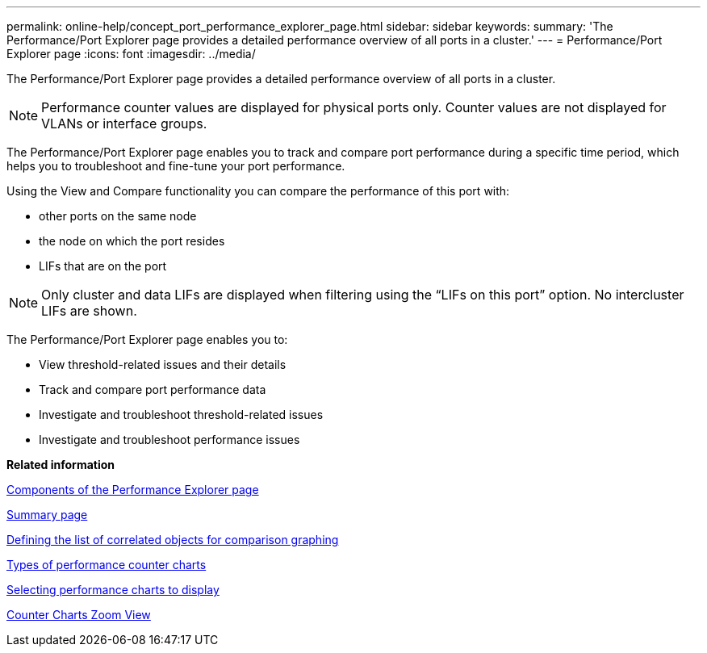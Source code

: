 ---
permalink: online-help/concept_port_performance_explorer_page.html
sidebar: sidebar
keywords: 
summary: 'The Performance/Port Explorer page provides a detailed performance overview of all ports in a cluster.'
---
= Performance/Port Explorer page
:icons: font
:imagesdir: ../media/

[.lead]
The Performance/Port Explorer page provides a detailed performance overview of all ports in a cluster.

[NOTE]
====
Performance counter values are displayed for physical ports only. Counter values are not displayed for VLANs or interface groups.
====

The Performance/Port Explorer page enables you to track and compare port performance during a specific time period, which helps you to troubleshoot and fine-tune your port performance.

Using the View and Compare functionality you can compare the performance of this port with:

* other ports on the same node
* the node on which the port resides
* LIFs that are on the port

[NOTE]
====
Only cluster and data LIFs are displayed when filtering using the "`LIFs on this port`" option. No intercluster LIFs are shown.
====

The Performance/Port Explorer page enables you to:

* View threshold-related issues and their details
* Track and compare port performance data
* Investigate and troubleshoot threshold-related issues
* Investigate and troubleshoot performance issues

*Related information*

xref:concept_components_of_the_performance_explorer_page.adoc[Components of the Performance Explorer page]

xref:reference_summary_page_opm.adoc[Summary page]

xref:task_defining_the_list_of_correlated_objects_for_comparison_graphing.adoc[Defining the list of correlated objects for comparison graphing]

xref:reference_types_of_performance_counter_charts.adoc[Types of performance counter charts]

xref:task_selecting_performance_charts_to_display.adoc[Selecting performance charts to display]

xref:concept_counter_charts_zoom_view.adoc[Counter Charts Zoom View]
